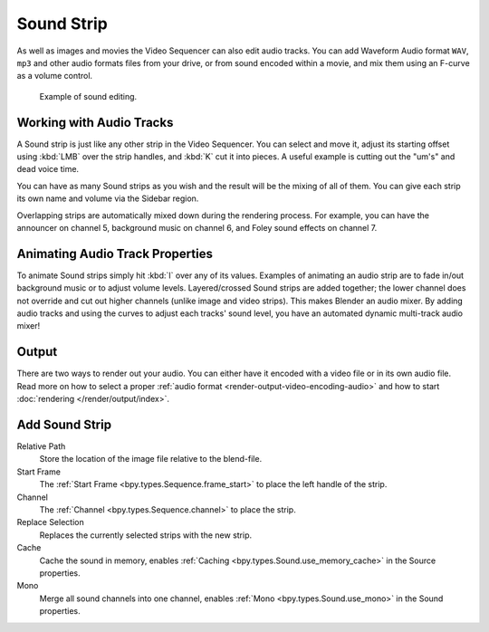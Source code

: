 .. _bpy.types.SoundSequence:

***********
Sound Strip
***********

As well as images and movies the Video Sequencer can also edit audio tracks.
You can add Waveform Audio format ``WAV``, ``mp3`` and other audio formats files from your drive,
or from sound encoded within a movie, and mix them using an F-curve as a volume control.

.. figure:: /images/video-editing_sequencer_strips_sound_editing.png

   Example of sound editing.


Working with Audio Tracks
=========================

A Sound strip is just like any other strip in the Video Sequencer. You can select and move it,
adjust its starting offset using :kbd:`LMB` over the strip handles,
and :kbd:`K` cut it into pieces.
A useful example is cutting out the "um's" and dead voice time.

You can have as many Sound strips as you wish and the result will be the mixing of all of them.
You can give each strip its own name and volume via the Sidebar region.

Overlapping strips are automatically mixed down during the rendering process.
For example, you can have the announcer on channel 5, background music on channel 6,
and Foley sound effects on channel 7.

.. seealso::

   In the :ref:`timeline-playback` menu of the Timeline you will find some options
   concerning audio playback behavior.


Animating Audio Track Properties
================================

To animate Sound strips simply hit :kbd:`I` over any of its values.
Examples of animating an audio strip are to fade in/out background music or to adjust volume levels.
Layered/crossed Sound strips are added together;
the lower channel does not override and cut out higher channels (unlike image and video strips).
This makes Blender an audio mixer.
By adding audio tracks and using the curves to adjust each tracks' sound level,
you have an automated dynamic multi-track audio mixer!

.. seealso::

   Sounds can be crossfaded by adding a :ref:`Sound Crossfade <bpy.ops.sequencer.crossfade_sounds>` effect.


Output
======

There are two ways to render out your audio.
You can either have it encoded with a video file or in its own audio file.
Read more on how to select a proper :ref:`audio format <render-output-video-encoding-audio>`
and how to start :doc:`rendering </render/output/index>`.


.. _bpy.ops.sequencer.sound_strip_add:

Add Sound Strip
===============

.. reference::

   :Menu:      :menuselection:`Add --> Sound`

Relative Path
   Store the location of the image file relative to the blend-file.

Start Frame
   The :ref:`Start Frame <bpy.types.Sequence.frame_start>` to place the left handle of the strip.

Channel
   The :ref:`Channel <bpy.types.Sequence.channel>` to place the strip.

Replace Selection
   Replaces the currently selected strips with the new strip.

Cache
   Cache the sound in memory, enables :ref:`Caching <bpy.types.Sound.use_memory_cache>` in the Source properties.

Mono
   Merge all sound channels into one channel,
   enables :ref:`Mono <bpy.types.Sound.use_mono>` in the Sound properties.
